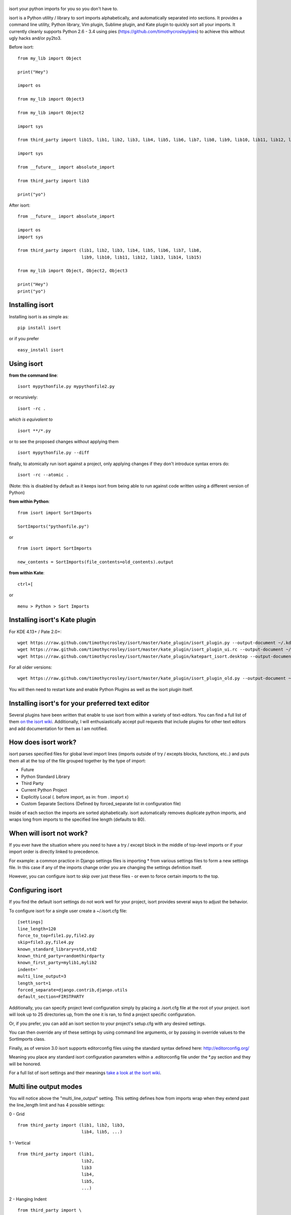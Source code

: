 |isort|
=======

|PyPI version| |PyPi downloads| |Build Status| |License| |Bitdeli Badge|

isort your python imports for you so you don't have to.

isort is a Python utility / library to sort imports alphabetically, and
automatically separated into sections. It provides a command line
utility, Python library, Vim plugin, Sublime plugin, and Kate plugin to
quickly sort all your imports. It currently cleanly supports Python 2.6
- 3.4 using pies (https://github.com/timothycrosley/pies) to achieve
this without ugly hacks and/or py2to3.

Before isort:

::

    from my_lib import Object

    print("Hey")

    import os

    from my_lib import Object3

    from my_lib import Object2

    import sys

    from third_party import lib15, lib1, lib2, lib3, lib4, lib5, lib6, lib7, lib8, lib9, lib10, lib11, lib12, lib13, lib14

    import sys

    from __future__ import absolute_import

    from third_party import lib3

    print("yo")

After isort:

::

    from __future__ import absolute_import

    import os
    import sys

    from third_party import (lib1, lib2, lib3, lib4, lib5, lib6, lib7, lib8,
                             lib9, lib10, lib11, lib12, lib13, lib14, lib15)

    from my_lib import Object, Object2, Object3

    print("Hey")
    print("yo")

Installing isort
================

Installing isort is as simple as:

::

    pip install isort

or if you prefer

::

    easy_install isort

Using isort
===========

**from the command line**:

::

    isort mypythonfile.py mypythonfile2.py

or recursively:

::

    isort -rc .

*which is equivalent to*

::

    isort **/*.py

or to see the proposed changes without applying them

::

    isort mypythonfile.py --diff

finally, to atomically run isort against a project, only applying
changes if they don't introduce syntax errors do:

::

    isort -rc --atomic .

(Note: this is disabled by default as it keeps isort from being able to
run against code written using a different version of Python)

**from within Python**:

::

    from isort import SortImports

    SortImports("pythonfile.py")

or

::

    from isort import SortImports

    new_contents = SortImports(file_contents=old_contents).output

**from within Kate**:

::

    ctrl+[

or

::

    menu > Python > Sort Imports

Installing isort's Kate plugin
==============================

For KDE 4.13+ / Pate 2.0+:

::

    wget https://raw.github.com/timothycrosley/isort/master/kate_plugin/isort_plugin.py --output-document ~/.kde/share/apps/kate/pate/isort_plugin.py
    wget https://raw.github.com/timothycrosley/isort/master/kate_plugin/isort_plugin_ui.rc --output-document ~/.kde/share/apps/kate/pate/isort_plugin_ui.rc
    wget https://raw.github.com/timothycrosley/isort/master/kate_plugin/katepart_isort.desktop --output-document ~/.kde/share/kde4/services/katepart_isort.desktop

For all older versions:

::

    wget https://raw.github.com/timothycrosley/isort/master/kate_plugin/isort_plugin_old.py --output-document ~/.kde/share/apps/kate/pate/isort_plugin.py

You will then need to restart kate and enable Python Plugins as well as
the isort plugin itself.

Installing isort's for your preferred text editor
=================================================

Several plugins have been written that enable to use isort from within a
variety of text-editors. You can find a full list of them `on the isort
wiki <https://github.com/timothycrosley/isort/wiki/isort-Plugins>`__.
Additionally, I will enthusiastically accept pull requests that include
plugins for other text editors and add documentation for them as I am
notified.

How does isort work?
====================

isort parses specified files for global level import lines (imports
outside of try / excepts blocks, functions, etc..) and puts them all at
the top of the file grouped together by the type of import:

-  Future
-  Python Standard Library
-  Third Party
-  Current Python Project
-  Explicitly Local (. before import, as in: from . import x)
-  Custom Separate Sections (Defined by forced\_separate list in
   configuration file)

Inside of each section the imports are sorted alphabetically. isort
automatically removes duplicate python imports, and wraps long from
imports to the specified line length (defaults to 80).

When will isort not work?
=========================

If you ever have the situation where you need to have a try / except
block in the middle of top-level imports or if your import order is
directly linked to precedence.

For example: a common practice in Django settings files is importing \*
from various settings files to form a new settings file. In this case if
any of the imports change order you are changing the settings definition
itself.

However, you can configure isort to skip over just these files - or even
to force certain imports to the top.

Configuring isort
=================

If you find the default isort settings do not work well for your
project, isort provides several ways to adjust the behavior.

To configure isort for a single user create a ~/.isort.cfg file:

::

    [settings]
    line_length=120
    force_to_top=file1.py,file2.py
    skip=file3.py,file4.py
    known_standard_library=std,std2
    known_third_party=randomthirdparty
    known_first_party=mylib1,mylib2
    indent='    '
    multi_line_output=3
    length_sort=1
    forced_separate=django.contrib,django.utils
    default_section=FIRSTPARTY

Additionally, you can specify project level configuration simply by
placing a .isort.cfg file at the root of your project. isort will look
up to 25 directories up, from the one it is ran, to find a project
specific configuration.

Or, if you prefer, you can add an isort section to your project's
setup.cfg with any desired settings.

You can then override any of these settings by using command line
arguments, or by passing in override values to the SortImports class.

Finally, as of version 3.0 isort supports editorconfig files using the
standard syntax defined here: http://editorconfig.org/

Meaning you place any standard isort configuration parameters within a
.editorconfig file under the \*.py section and they will be honored.

For a full list of isort settings and their meanings `take a look at the
isort
wiki <https://github.com/timothycrosley/isort/wiki/isort-Settings>`__.

Multi line output modes
=======================

You will notice above the "multi\_line\_output" setting. This setting
defines how from imports wrap when they extend past the line\_length
limit and has 4 possible settings:

0 - Grid

::

    from third_party import (lib1, lib2, lib3,
                             lib4, lib5, ...)

1 - Vertical

::

    from third_party import (lib1,
                             lib2,
                             lib3
                             lib4,
                             lib5,
                             ...)

2 - Hanging Indent

::

    from third_party import \
        lib1, lib2, lib3, \
        lib4, lib5, lib6

3 - Vertical Hanging Indent

::

    from third_party import (
        lib1,
        lib2,
        lib3,
        lib4,
    )

4 - Hanging Grid

::

    from third_party import (
        lib1, lib2, lib3, lib4,
        lib5, ...)

5 - Hanging Grid Grouped

::

    from third_party import (
        lib1, lib2, lib3, lib4,
        lib5, ...
    )

Alternatively, you can set force\_single\_line to True (-sl on the
command line) and every import will appear on its own line

::

    from third_party import lib1
    from third_party import lib2
    from third_party import lib3
    ...

Note: to change the how constant indents appear - simply change the
indent property with the following accepted formats: \* Number of spaces
you would like. For example: 4 would cause standard 4 space indentation.
\* Tab \* A verbatim string with quotes around it. For example: " " is
equivalent to 4

Intelligently Balanced Multi-line Imports
=========================================

As of isort 3.1.0 support for balanced multi-line imports has been
added. With this enabled isort will dynamically change the import length
to the one that produces the most balanced grid, while staying below the
maximum import length defined.

Example:

::

    from __future__ import (absolute_import, division,
                            print_function, unicode_literals)

Will be produced instead of:

::

    from __future__ import (absolute_import, division, print_function,
                            unicode_literals)

To enable this set 'balanced\_wrapping' to True in your config or pass
the -e option into the command line utility.

Auto-comment import sections
============================

Some projects prefer to have import sections uniquely titled to aid in
identifying the sections quickly when visually scanning. isort can
automate this as well. To do this simply set the
import\_heading\_{section\_name} setting for each section you wish to
have auto commented - to the desired comment.

For Example:

::

    import_heading_stdlib=Standard Library
    import_heading_firstparty=My Stuff

Would lead to output looking like the following:

::

    # Standard Library
    import os
    import sys

    import django.settings

    # My Stuff
    import myproject.test

Ordering by import length
=========================

isort also makes it easy to sort your imports by length, simply by
setting the length\_sort option to True. This will result in the
following output style:

::

    from evn.util import (
        Pool,
        Dict,
        Options,
        Constant,
        DecayDict,
        UnexpectedCodePath,
    )

Skip processing of imports (outside of configuration)
=====================================================

To make isort ignore a single import simply add a comment at the end of
the import line containing the text 'isort:skip'

::

    import module  # isort:skip

or

::

    from xyz import (abc,  # isort:skip
                     yo,
                     hey)

To make isort skip an entire file simply add the following to the
modules doc string: 'isort:skip\_file'

::

    """ my_module.py
        Best module ever

       isort:skip_file
    """

    import b
    import a

Adding an import to multiple files
==================================

isort makes it easy to add an import statement across multiple files,
while being assured it's correctly placed.

from the command line:

::

    isort -a "from __future__ import print_function" *.py

from within Kate:

::

    ctrl+]

or:

::

    menu > Python > Add Import

Removing an import from multiple files
======================================

isort makes it easy to remove an import from multiple files, without
having to be concerned with how it was originally formatted

from the command line:

::

    isort -r "os.system" *.py

from within Kate:

::

    ctrl+shift+]

or:

::

    menu > Python > Remove Import

Using isort to verify code
==========================

isort can also be used to used to verify that code is correctly
formatted by running it with -c. Any files that contain incorrectly
sorted imports will be outputted to stderr.

::

    isort **/*.py -c

    SUCCESS: /home/timothy/Projects/Open_Source/isort/isort_kate_plugin.py Everything Looks Good! (stdout)
    ERROR: /home/timothy/Projects/Open_Source/isort/isort/isort.py Imports are incorrectly sorted. (stderr)

One great place this can be used is with a pre-commit git hook, such as
this one by @acdha:

https://gist.github.com/acdha/8717683

Which can help to ensure a certain level of code quality throughout a
project.

Why isort?
==========

isort simply stands for import sort. It was originally called
"sortImports" however I got tired of typing the extra characters and
came to the realization camelCase is not pythonic.

I wrote isort because in an organization I used to work in the manager
came in one day and decided all code must have alphabetically sorted
imports. The code base was huge - and he meant for us to do it by hand.
However, being a programmer - I'm too lazy to spend 8 hours mindlessly
performing a function, but not too lazy to spend 16 hours automating it.
I was given permission to open source sortImports and here we are :)

--------------

Thanks and I hope you find isort useful!

~Timothy Crosley

.. |isort| image:: https://raw.github.com/timothycrosley/isort/master/logo.png
.. |PyPI version| image:: https://badge.fury.io/py/isort.png
   :target: http://badge.fury.io/py/isort
.. |PyPi downloads| image:: https://pypip.in/d/isort/badge.png
   :target: https://crate.io/packages/isort/
.. |Build Status| image:: https://travis-ci.org/timothycrosley/isort.png?branch=master
   :target: https://travis-ci.org/timothycrosley/isort
.. |License| image:: https://pypip.in/license/isort/badge.png
   :target: https://pypi.python.org/pypi/isort/
.. |Bitdeli Badge| image:: https://d2weczhvl823v0.cloudfront.net/timothycrosley/isort/trend.png
   :target: https://bitdeli.com/free


